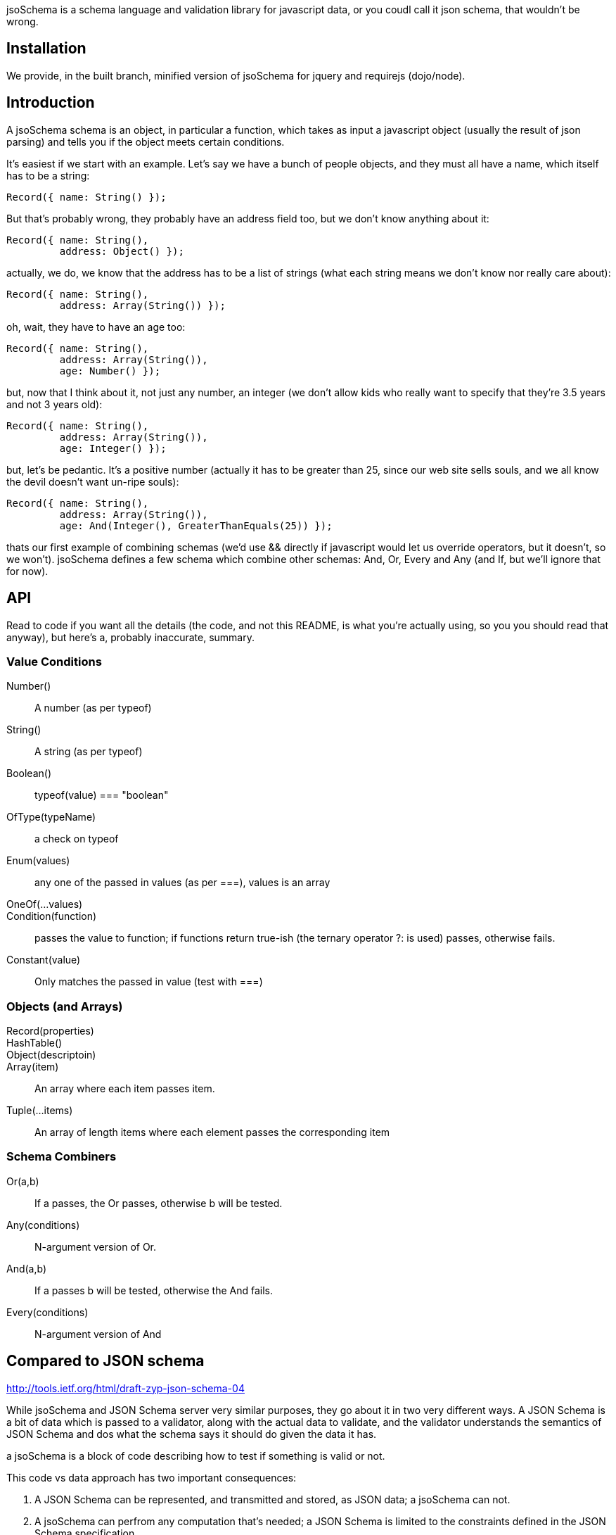 jsoSchema is a schema language and validation library for javascript
data, or you coudl call it json schema, that wouldn't be wrong.

== Installation ==

We provide, in the built branch, minified version of jsoSchema for
jquery and requirejs (dojo/node).

== Introduction ==

A jsoSchema schema is an object, in particular a function, which takes
as input a javascript object (usually the result of json parsing) and
tells you if the object meets certain conditions.

It's easiest if we start with an example. Let's say we have a bunch of
people objects, and they must all have a name, which itself has to be
a string:

  Record({ name: String() });

But that's probably wrong, they probably have an address field too,
but we don't know anything about it:

  Record({ name: String(),
           address: Object() });

actually, we do, we know that the address has to be a list of strings
(what each string means we don't know nor really care about):

  Record({ name: String(),
           address: Array(String()) });

oh, wait, they have to have an age too:

  Record({ name: String(),
           address: Array(String()),
           age: Number() });

but, now that I think about it, not just any number, an integer (we
don't allow kids who really want to specify that they're 3.5 years and
not 3 years old):

  Record({ name: String(),
           address: Array(String()),
           age: Integer() });

but, let's be pedantic. It's a positive number (actually it has to be
greater than 25, since our web site sells souls, and we all know the
devil doesn't want un-ripe souls):

  Record({ name: String(),
           address: Array(String()),
           age: And(Integer(), GreaterThanEquals(25)) });

thats our first example of combining schemas (we'd use && directly if
javascript would let us override operators, but it doesn't, so we
won't). jsoSchema defines a few schema which combine other schemas:
And, Or, Every and Any (and If, but we'll ignore that for now).

== API ==

Read to code if you want all the details (the code, and not this
README, is what you're actually using, so you you should read that
anyway), but here's a, probably inaccurate, summary.

=== Value Conditions ===

Number()::
  A number (as per typeof)
String()::
  A string (as per typeof)
Boolean()::
  typeof(value) === "boolean"
OfType(typeName)::
  a check on typeof
Enum(values)::
  any one of the passed in values (as per ===), values is an array
OneOf(...values)::
Condition(function)::
  passes the value to function; if functions return true-ish (the ternary operator ?: is used) passes, otherwise fails.
Constant(value)::
  Only matches the passed in value (test with ===)

=== Objects (and Arrays) ===

Record(properties)::
HashTable()::
Object(descriptoin)::
Array(item)::
  An array where each item passes item.
Tuple(...items)::
  An array of length items where each element passes the corresponding item

=== Schema Combiners ===

Or(a,b)::
  If a passes, the Or passes, otherwise b will be tested.
Any(conditions)::
  N-argument version of Or.
And(a,b)::
  If a passes b will be tested, otherwise the And fails.
Every(conditions)::
  N-argument version of And

== Compared to JSON schema ==

http://tools.ietf.org/html/draft-zyp-json-schema-04

While jsoSchema and JSON Schema server very similar purposes, they go
about it in two very different ways. A JSON Schema is a bit of data
which is passed to a validator, along with the actual data to
validate, and the validator understands the semantics of JSON Schema
and dos what the schema says it should do given the data it has.

a jsoSchema is a block of code describing how to test if something is
valid or not.

This code vs data approach has two important consequences:

1. A JSON Schema can be represented, and transmitted and stored, as
   JSON data; a jsoSchema can not.

2. A jsoSchema can perfrom any computation that's needed; a JSON
   Schema is limited to the constraints defined in the JSON Schema
   specification.

== Defining new schemas ==

If your schema can be expressed as a singe condition on a single
value, just use the Condition schema and be done with it. Otherwise,
read on, and may God have mercy on your soul (unless you eat
continuations for breakfast, than, gutten appetite).

A jso schema is just a 3 argument function: the value to validate,
what to do if the value is valid, and what to do if the value is
invalid. 

Let's pretend, as an example, that you wanted to write the And schema
combiner, but it didn't aplreay exsit (what we'll write in this
example is equivalent to the built in And combiner). You might be
tempted to wirte this:

  function (a, b) {
    return function (value, p, f) {
      if (a(value) && b(value)) {
        p();
      } else {
        f();
      }
    }
  }

i can see where you're coming from, and i understand what's going on
in your head, but your wrong; wrong with a capital W.

what you should have written was this:

  function (a, b) {
    return function (value, p, f) {
      return a(value, 
               function() { return b(value, p, f); },
               f);
      }
    }
  }

  
The latter function says, in more or less understandable english:

Test a, if it passes then test and if B passes do what we should have
done on success, otherwise do what we should have done on failure. If
A doesn't pass, than do what we were told to do on failure.

